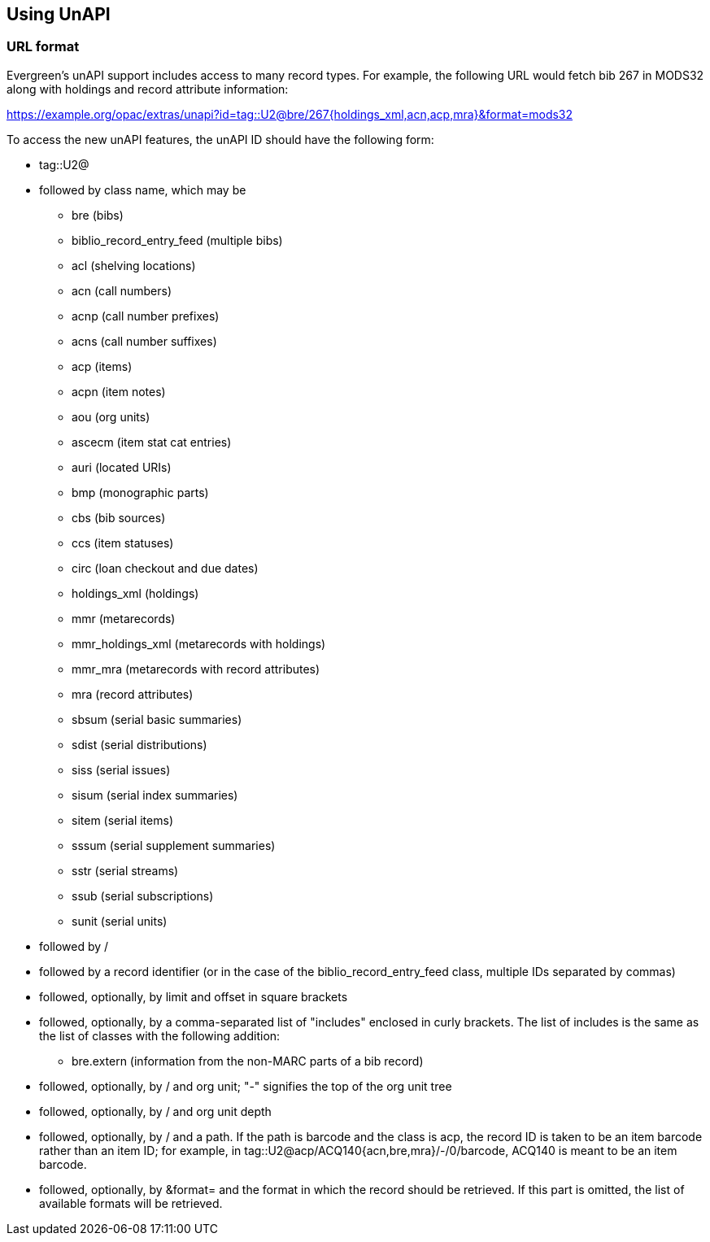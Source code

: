 == Using UnAPI ==

=== URL format ===

Evergreen's unAPI support includes access to many
record types. For example, the following URL would fetch
bib 267 in MODS32 along with holdings and record attribute information:

https://example.org/opac/extras/unapi?id=tag::U2@bre/267{holdings_xml,acn,acp,mra}&format=mods32

To access the new unAPI features, the unAPI ID should have the
following form:

  * +tag::U2@+
  * followed by class name, which may be
    ** +bre+ (bibs)
    ** +biblio_record_entry_feed+ (multiple bibs)
    ** +acl+ (shelving locations)
    ** +acn+ (call numbers)
    ** +acnp+ (call number prefixes)
    ** +acns+ (call number suffixes)
    ** +acp+ (items)
    ** +acpn+ (item notes)
    ** +aou+ (org units)
    ** +ascecm+ (item stat cat entries)
    ** +auri+ (located URIs)
    ** +bmp+ (monographic parts)
    ** +cbs+ (bib sources)
    ** +ccs+ (item statuses)
    ** +circ+ (loan checkout and due dates)
    ** +holdings_xml+ (holdings)
    ** +mmr+ (metarecords)
    ** +mmr_holdings_xml+ (metarecords with holdings)
    ** +mmr_mra+ (metarecords with record attributes)
    ** +mra+ (record attributes)
    ** +sbsum+ (serial basic summaries)
    ** +sdist+ (serial distributions)
    ** +siss+ (serial issues)
    ** +sisum+ (serial index summaries)
    ** +sitem+ (serial items)
    ** +sssum+ (serial supplement summaries)
    ** +sstr+ (serial streams)
    ** +ssub+ (serial subscriptions)
    ** +sunit+ (serial units)
  * followed by +/+
  * followed by a record identifier (or in the case of
    the +biblio_record_entry_feed+ class, multiple IDs separated
    by commas)
  * followed, optionally, by limit and offset in square brackets
  * followed, optionally, by a comma-separated list of "includes"
    enclosed in curly brackets.  The list of includes is
    the same as the list of classes with the following addition:
    ** +bre.extern+ (information from the non-MARC parts of a bib
      record)
   * followed, optionally, by +/+ and org unit; "-" signifies
     the top of the org unit tree
   * followed, optionally, by +/+ and org unit depth
   * followed, optionally, by +/+ and a path. If the path
     is +barcode+ and the class is +acp+, the record ID is taken
     to be an item barcode rather than an item ID; for example, in
     +tag::U2@acp/ACQ140{acn,bre,mra}/-/0/barcode+, +ACQ140+ is
     meant to be an item barcode.
   * followed, optionally, by +&format=+ and the format in which the record
     should be retrieved. If this part is omitted, the list of available
     formats will be retrieved.


